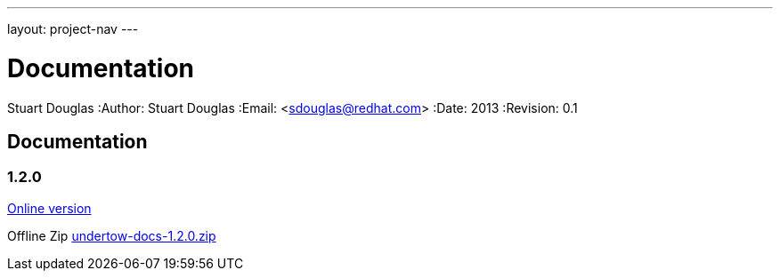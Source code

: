 ---
layout: project-nav
---

Documentation
=============
Stuart Douglas
:Author:    Stuart Douglas
:Email:     <sdouglas@redhat.com>
:Date:      2013
:Revision:  0.1

Documentation
-------------

1.2.0
~~~~~

link:undertow-docs/undertow-docs-1.2.0/index.html[Online version]

Offline Zip link:undertow-docs/undertow-docs-1.2.0.zip[undertow-docs-1.2.0.zip]

